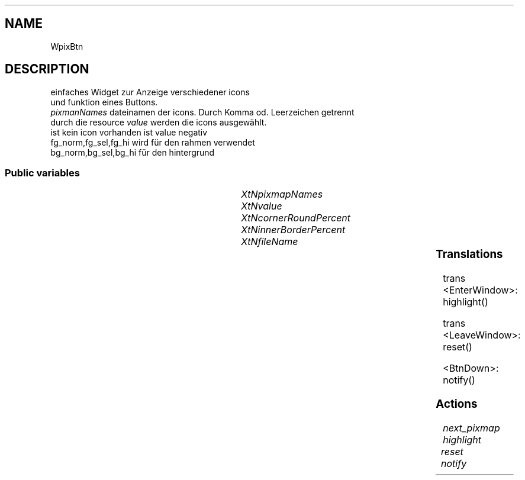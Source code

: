 '\" t
.TH "" 3 "" "Version Unknown To Mankind" "Free Widget Foundation"
.SH NAME
WpixBtn
.SH DESCRIPTION
einfaches Widget zur Anzeige verschiedener icons
  und funktion eines Buttons.
  \fIpixmanNames\fP dateinamen der icons. Durch Komma od. Leerzeichen getrennt
  durch die resource \fIvalue\fP werden die icons ausgewählt.
  ist kein icon vorhanden ist value negativ
  fg_norm,fg_sel,fg_hi wird für den rahmen verwendet
  bg_norm,bg_sel,bg_hi für den hintergrund





.SS "Public variables"

.ps -2
.TS
center box;
cBsss
lB|lB|lB|lB
l|l|l|l.
WpixBtn
Name	Class	Type	Default
XtNpixmapNames	XtCPixmapNames	String 	NULL 
XtNvalue	XtCValue	int 	0 
XtNcornerRoundPercent	XtCCornerRoundPercent	int 	0 
XtNinnerBorderPercent	XtCInnerBorderPercent	int 	0 
XtNfileName	XtCFileName	String 	NULL 

.TE
.ps +2


.TP
.I "XtNpixmapNames"



.TP
.I "XtNvalue"



.TP
.I "XtNcornerRoundPercent"



.TP
.I "XtNinnerBorderPercent"



.TP
.I "XtNfileName"



.ps -2
.TS
center box;
cBsss
lB|lB|lB|lB
l|l|l|l.
Wheel
Name	Class	Type	Default
XtNxftFont	XtCXFtFont	XftFont	"Sans-22"
XtNcallback	XtCCallback	Callback	NULL 
XtNbg_norm	XtCBg_norm	Pixel	"lightblue"
XtNbg_sel	XtCBg_sel	Pixel	"yellow"
XtNbg_hi	XtCBg_hi	Pixel	"red"
XtNfg_norm	XtCFg_norm	Pixel	"black"
XtNfg_sel	XtCFg_sel	Pixel	"green"
XtNfg_hi	XtCFg_hi	Pixel	"white"
XtNuser_data	XtCUser_data	Int 	0 
XtNfocus_group	XtCFocus_group	String 	""
XtNstate	XtCState	Int 	0 
XtNregister_focus_group	XtCRegister_focus_group	Boolean 	True 

.TE
.ps +2

.ps -2
.TS
center box;
cBsss
lB|lB|lB|lB
l|l|l|l.
Core
Name	Class	Type	Default
XtNx	XtCX	Position 	0 
XtNy	XtCY	Position 	0 
XtNwidth	XtCWidth	Dimension 	0 
XtNheight	XtCHeight	Dimension 	0 
borderWidth	XtCBorderWidth	Dimension 	0 
XtNcolormap	XtCColormap	Colormap 	NULL 
XtNdepth	XtCDepth	Int 	0 
destroyCallback	XtCDestroyCallback	XTCallbackList 	NULL 
XtNsensitive	XtCSensitive	Boolean 	True 
XtNtm	XtCTm	XTTMRec 	NULL 
ancestorSensitive	XtCAncestorSensitive	Boolean 	False 
accelerators	XtCAccelerators	XTTranslations 	NULL 
borderColor	XtCBorderColor	Pixel 	0 
borderPixmap	XtCBorderPixmap	Pixmap 	NULL 
background	XtCBackground	Pixel 	0 
backgroundPixmap	XtCBackgroundPixmap	Pixmap 	NULL 
mappedWhenManaged	XtCMappedWhenManaged	Boolean 	True 
XtNscreen	XtCScreen	Screen *	NULL 

.TE
.ps +2

.SS "Translations"

trans   <EnterWindow>: highlight()




trans   <LeaveWindow>: reset()



.nf
<BtnDown>: notify() 
.fi


.SS "Actions"


.TP
.I "next_pixmap




.TP
.I "highlight




.TP
.I "reset




.TP
.I "notify



